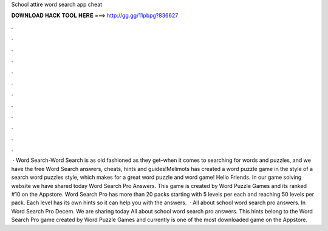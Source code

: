 School attire word search app cheat

𝐃𝐎𝐖𝐍𝐋𝐎𝐀𝐃 𝐇𝐀𝐂𝐊 𝐓𝐎𝐎𝐋 𝐇𝐄𝐑𝐄 ===> http://gg.gg/11pbpg?836627

.

.

.

.

.

.

.

.

.

.

.

.

 · Word Search-Word Search is as old fashioned as they get–when it comes to searching for words and puzzles, and we have the free Word Search answers, cheats, hints and guides!Melimots has created a word puzzle game in the style of a search word puzzles style, which makes for a great word puzzle and word game! Hello Friends. In our game solving website we have shared today Word Search Pro Answers. This game is created by Word Puzzle Games and its ranked #10 on the Appstore. Word Search Pro has more than 20 packs starting with 5 levels per each and reaching 50 levels per pack. Each level has its own hints so it can help you with the answers.  · All about school word search pro answers. In Word Search Pro Decem. We are sharing today All about school word search pro answers. This hints belong to the Word Search Pro game created by Word Puzzle Games and currently is one of the most downloaded game on the Appstore.